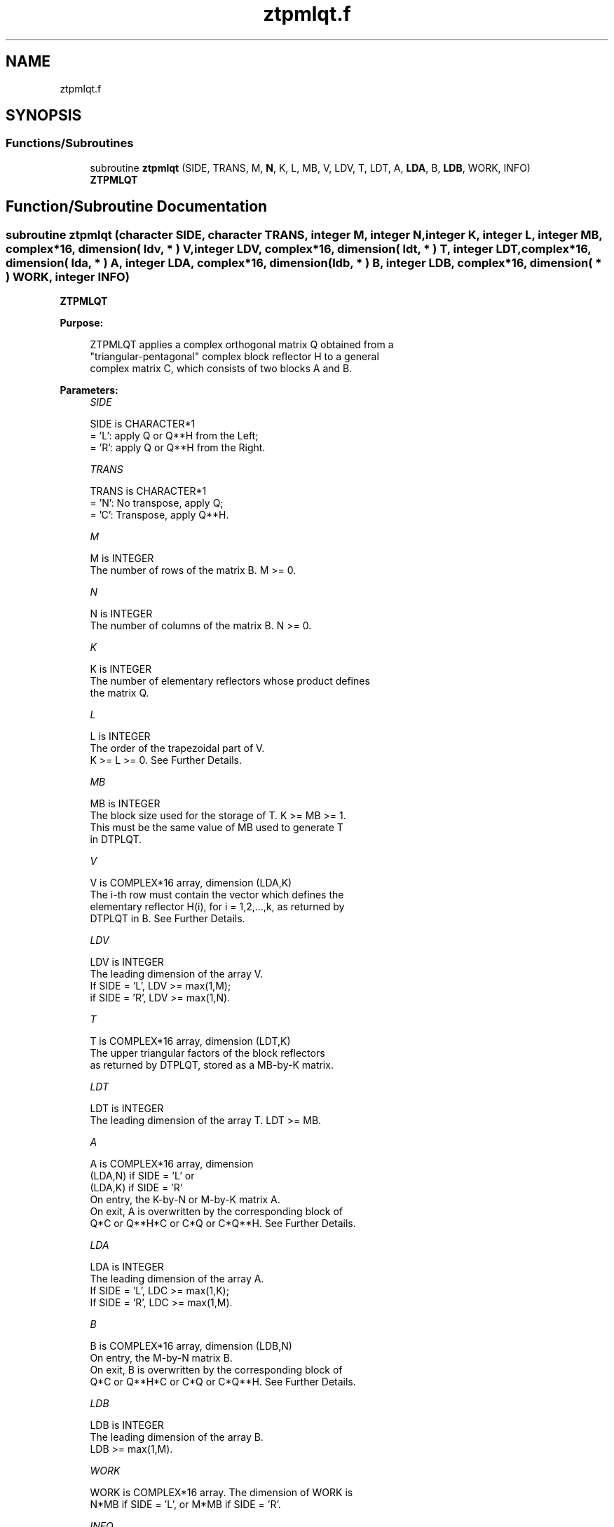 .TH "ztpmlqt.f" 3 "Tue Nov 14 2017" "Version 3.8.0" "LAPACK" \" -*- nroff -*-
.ad l
.nh
.SH NAME
ztpmlqt.f
.SH SYNOPSIS
.br
.PP
.SS "Functions/Subroutines"

.in +1c
.ti -1c
.RI "subroutine \fBztpmlqt\fP (SIDE, TRANS, M, \fBN\fP, K, L, MB, V, LDV, T, LDT, A, \fBLDA\fP, B, \fBLDB\fP, WORK, INFO)"
.br
.RI "\fBZTPMLQT\fP "
.in -1c
.SH "Function/Subroutine Documentation"
.PP 
.SS "subroutine ztpmlqt (character SIDE, character TRANS, integer M, integer N, integer K, integer L, integer MB, complex*16, dimension( ldv, * ) V, integer LDV, complex*16, dimension( ldt, * ) T, integer LDT, complex*16, dimension( lda, * ) A, integer LDA, complex*16, dimension( ldb, * ) B, integer LDB, complex*16, dimension( * ) WORK, integer INFO)"

.PP
\fBZTPMLQT\fP  
.PP
\fBPurpose: \fP
.RS 4

.PP
.nf
 ZTPMLQT applies a complex orthogonal matrix Q obtained from a
 "triangular-pentagonal" complex block reflector H to a general
 complex matrix C, which consists of two blocks A and B.
.fi
.PP
 
.RE
.PP
\fBParameters:\fP
.RS 4
\fISIDE\fP 
.PP
.nf
          SIDE is CHARACTER*1
          = 'L': apply Q or Q**H from the Left;
          = 'R': apply Q or Q**H from the Right.
.fi
.PP
.br
\fITRANS\fP 
.PP
.nf
          TRANS is CHARACTER*1
          = 'N':  No transpose, apply Q;
          = 'C':  Transpose, apply Q**H.
.fi
.PP
.br
\fIM\fP 
.PP
.nf
          M is INTEGER
          The number of rows of the matrix B. M >= 0.
.fi
.PP
.br
\fIN\fP 
.PP
.nf
          N is INTEGER
          The number of columns of the matrix B. N >= 0.
.fi
.PP
.br
\fIK\fP 
.PP
.nf
          K is INTEGER
          The number of elementary reflectors whose product defines
          the matrix Q.
.fi
.PP
.br
\fIL\fP 
.PP
.nf
          L is INTEGER
          The order of the trapezoidal part of V.
          K >= L >= 0.  See Further Details.
.fi
.PP
.br
\fIMB\fP 
.PP
.nf
          MB is INTEGER
          The block size used for the storage of T.  K >= MB >= 1.
          This must be the same value of MB used to generate T
          in DTPLQT.
.fi
.PP
.br
\fIV\fP 
.PP
.nf
          V is COMPLEX*16 array, dimension (LDA,K)
          The i-th row must contain the vector which defines the
          elementary reflector H(i), for i = 1,2,...,k, as returned by
          DTPLQT in B.  See Further Details.
.fi
.PP
.br
\fILDV\fP 
.PP
.nf
          LDV is INTEGER
          The leading dimension of the array V.
          If SIDE = 'L', LDV >= max(1,M);
          if SIDE = 'R', LDV >= max(1,N).
.fi
.PP
.br
\fIT\fP 
.PP
.nf
          T is COMPLEX*16 array, dimension (LDT,K)
          The upper triangular factors of the block reflectors
          as returned by DTPLQT, stored as a MB-by-K matrix.
.fi
.PP
.br
\fILDT\fP 
.PP
.nf
          LDT is INTEGER
          The leading dimension of the array T.  LDT >= MB.
.fi
.PP
.br
\fIA\fP 
.PP
.nf
          A is COMPLEX*16 array, dimension
          (LDA,N) if SIDE = 'L' or
          (LDA,K) if SIDE = 'R'
          On entry, the K-by-N or M-by-K matrix A.
          On exit, A is overwritten by the corresponding block of
          Q*C or Q**H*C or C*Q or C*Q**H.  See Further Details.
.fi
.PP
.br
\fILDA\fP 
.PP
.nf
          LDA is INTEGER
          The leading dimension of the array A.
          If SIDE = 'L', LDC >= max(1,K);
          If SIDE = 'R', LDC >= max(1,M).
.fi
.PP
.br
\fIB\fP 
.PP
.nf
          B is COMPLEX*16 array, dimension (LDB,N)
          On entry, the M-by-N matrix B.
          On exit, B is overwritten by the corresponding block of
          Q*C or Q**H*C or C*Q or C*Q**H.  See Further Details.
.fi
.PP
.br
\fILDB\fP 
.PP
.nf
          LDB is INTEGER
          The leading dimension of the array B.
          LDB >= max(1,M).
.fi
.PP
.br
\fIWORK\fP 
.PP
.nf
          WORK is COMPLEX*16 array. The dimension of WORK is
           N*MB if SIDE = 'L', or  M*MB if SIDE = 'R'.
.fi
.PP
.br
\fIINFO\fP 
.PP
.nf
          INFO is INTEGER
          = 0:  successful exit
          < 0:  if INFO = -i, the i-th argument had an illegal value
.fi
.PP
 
.RE
.PP
\fBAuthor:\fP
.RS 4
Univ\&. of Tennessee 
.PP
Univ\&. of California Berkeley 
.PP
Univ\&. of Colorado Denver 
.PP
NAG Ltd\&. 
.RE
.PP
\fBDate:\fP
.RS 4
June 2017 
.RE
.PP
\fBFurther Details: \fP
.RS 4

.PP
.nf
  The columns of the pentagonal matrix V contain the elementary reflectors
  H(1), H(2), ..., H(K); V is composed of a rectangular block V1 and a
  trapezoidal block V2:

        V = [V1] [V2].


  The size of the trapezoidal block V2 is determined by the parameter L,
  where 0 <= L <= K; V2 is lower trapezoidal, consisting of the first L
  rows of a K-by-K upper triangular matrix.  If L=K, V2 is lower triangular;
  if L=0, there is no trapezoidal block, hence V = V1 is rectangular.

  If SIDE = 'L':  C = [A]  where A is K-by-N,  B is M-by-N and V is K-by-M.
                      [B]

  If SIDE = 'R':  C = [A B]  where A is M-by-K, B is M-by-N and V is K-by-N.

  The real orthogonal matrix Q is formed from V and T.

  If TRANS='N' and SIDE='L', C is on exit replaced with Q * C.

  If TRANS='C' and SIDE='L', C is on exit replaced with Q**H * C.

  If TRANS='N' and SIDE='R', C is on exit replaced with C * Q.

  If TRANS='C' and SIDE='R', C is on exit replaced with C * Q**H.
.fi
.PP
 
.RE
.PP

.PP
Definition at line 218 of file ztpmlqt\&.f\&.
.SH "Author"
.PP 
Generated automatically by Doxygen for LAPACK from the source code\&.
